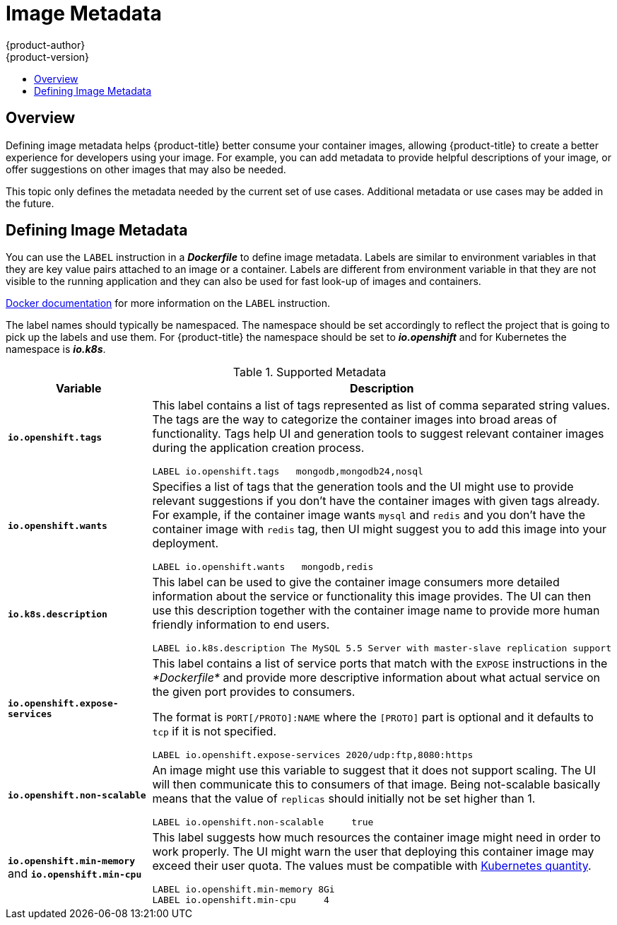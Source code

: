 [[creating-images-metadata]]
= Image Metadata
{product-author}
{product-version}
:data-uri:
:icons:
:experimental:
:toc: macro
:toc-title:

toc::[]

== Overview
Defining image metadata helps {product-title} better consume your container images,
allowing {product-title} to create a better experience for developers using your
image. For example, you can add metadata to provide helpful descriptions of your
image, or offer suggestions on other images that may also be needed.

This topic only defines the metadata needed by the current set of use cases.
Additional metadata or use cases may be added in the future.

== Defining Image Metadata
You can use the `LABEL` instruction in a *_Dockerfile_* to define image
metadata. Labels are similar to environment variables in that they are key value
pairs attached to an image or a container. Labels are different from environment
variable in that they are not visible to the running application and they can
also be used for fast look-up of images and containers.

https://docs.docker.com/reference/builder/#label[Docker documentation] for more
information on the `LABEL` instruction.

The label names should typically be namespaced. The namespace should be set
accordingly to reflect the project that is going to pick up the labels and use
them. For {product-title} the namespace should be set to *_io.openshift_* and
for Kubernetes the namespace is *_io.k8s_*.

.Supported Metadata
[cols="3a,8a",options="header"]
|===

|Variable |Description

|`*io.openshift.tags*`
|This label contains a list of tags represented as list of comma separated
string values. The tags are the way to categorize the container images into broad
areas of functionality. Tags help UI and generation tools to suggest relevant
container images during the application creation process.

====

----
LABEL io.openshift.tags   mongodb,mongodb24,nosql
----
====

|`*io.openshift.wants*`
|Specifies a list of tags that the generation tools and the UI might use to
provide relevant suggestions if you don't have the container images with given tags
already. For example, if the container image wants `mysql` and `redis` and you
don't have the container image with `redis` tag, then UI might suggest you to add
this image into your deployment.

====

----
LABEL io.openshift.wants   mongodb,redis
----
====

|`*io.k8s.description*`
|This label can be used to give the container image consumers more detailed
information about the service or functionality this image provides. The UI can
then use this description together with the container image name to provide more
human friendly information to end users.

====

----
LABEL io.k8s.description The MySQL 5.5 Server with master-slave replication support
----
====

|`*io.openshift.expose-services*`
|This label contains a list of service ports that match with the `EXPOSE`
instructions in the _*Dockerfile*_ and provide more descriptive information about
what actual service on the given port provides to consumers.

The format is `PORT[/PROTO]:NAME` where the `[PROTO]` part is optional and it
defaults to `tcp` if it is not specified.

====

----
LABEL io.openshift.expose-services 2020/udp:ftp,8080:https
----
====

|`*io.openshift.non-scalable*`
|An image might use this variable to suggest that it does not support scaling.
The UI will then communicate this to consumers of that image. Being not-scalable
basically means that the value of `replicas` should initially not be set higher
than 1.

====

----
LABEL io.openshift.non-scalable     true
----
====

|`*io.openshift.min-memory*` and `*io.openshift.min-cpu*`
|This label suggests how much resources the container image might need in order to
work properly. The UI might warn the user that deploying this container image may
exceed their user quota.  The values must be compatible with
https://github.com/GoogleCloudPlatform/kubernetes/blob/master/docs/design/resources.md#resource-quantities[Kubernetes
quantity].

====

----
LABEL io.openshift.min-memory 8Gi
LABEL io.openshift.min-cpu     4
----
====
|===
